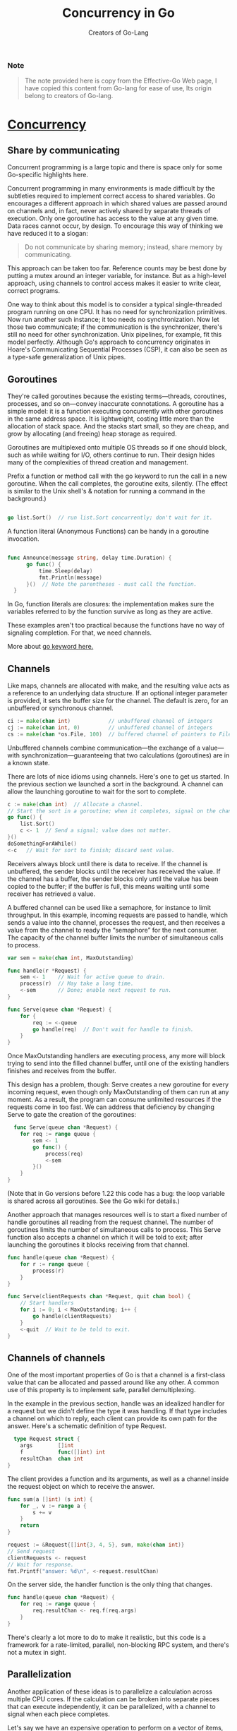 #+title: Concurrency in Go
#+author: Creators of Go-Lang
#+description: A brief description of concurrency,parallelism and channels in Golang

*** Note
#+begin_quote
The note provided here is copy from the Effective-Go Web page, I have copied this content from Go-lang for ease of use, Its origin belong to creators of Go-lang. 
#+end_quote

* [[https://go.dev/doc/effective_go#concurrency][Concurrency]]

** Share by communicating
Concurrent programming is a large topic and there is space only for some Go-specific highlights here.

Concurrent programming in many environments is made difficult by the subtleties required to implement correct access to shared variables. Go encourages a different approach in which shared values are passed around on channels and, in fact, never actively shared by separate threads of execution. Only one goroutine has access to the value at any given time. Data races cannot occur, by design. To encourage this way of thinking we have reduced it to a slogan:

#+begin_quote
Do not communicate by sharing memory; instead, share memory by communicating.
#+end_quote

This approach can be taken too far. Reference counts may be best done by putting a mutex around an integer variable, for instance. But as a high-level approach, using channels to control access makes it easier to write clear, correct programs.

One way to think about this model is to consider a typical single-threaded program running on one CPU. It has no need for synchronization primitives. Now run another such instance; it too needs no synchronization. Now let those two communicate; if the communication is the synchronizer, there's still no need for other synchronization. Unix pipelines, for example, fit this model perfectly. Although Go's approach to concurrency originates in Hoare's Communicating Sequential Processes (CSP), it can also be seen as a type-safe generalization of Unix pipes.

** Goroutines
They're called goroutines because the existing terms—threads, coroutines, processes, and so on—convey inaccurate connotations. A goroutine has a simple model: it is a function executing concurrently with other goroutines in the same address space. It is lightweight, costing little more than the allocation of stack space. And the stacks start small, so they are cheap, and grow by allocating (and freeing) heap storage as required.

Goroutines are multiplexed onto multiple OS threads so if one should block, such as while waiting for I/O, others continue to run. Their design hides many of the complexities of thread creation and management.

Prefix a function or method call with the go keyword to run the call in a new goroutine. When the call completes, the goroutine exits, silently. (The effect is similar to the Unix shell's & notation for running a command in the background.)


#+begin_src go

  go list.Sort()  // run list.Sort concurrently; don't wait for it.

#+end_src

A function literal (Anonymous Functions) can be handy in a goroutine invocation.

#+begin_src go

  func Announce(message string, delay time.Duration) {           
        go func() {                                                
            time.Sleep(delay)                                      
            fmt.Println(message)                                     
        }()  // Note the parentheses - must call the function.     
    }
  
#+end_src

In Go, function literals are closures: the implementation makes sure the variables referred to by the function survive as long as they are active.

These examples aren't too practical because the functions have no way of signaling completion. For that, we need channels.

More about [[https://go.dev/ref/spec#Go_statements][go keyword here.]]

** Channels
Like maps, channels are allocated with make, and the resulting value acts as a reference to an underlying data structure. If an optional integer parameter is provided, it sets the buffer size for the channel. The default is zero, for an unbuffered or synchronous channel.

#+begin_src go
  ci := make(chan int)            // unbuffered channel of integers            
  cj := make(chan int, 0)         // unbuffered channel of integers              
  cs := make(chan *os.File, 100)  // buffered channel of pointers to Files     
#+end_src

Unbuffered channels combine communication—the exchange of a value—with synchronization—guaranteeing that two calculations (goroutines) are in a known state.

There are lots of nice idioms using channels. Here's one to get us started. In the previous section we launched a sort in the background. A channel can allow the launching goroutine to wait for the sort to complete.

#+begin_src go
  c := make(chan int)  // Allocate a channel.
  // Start the sort in a goroutine; when it completes, signal on the channel.
  go func() {
      list.Sort()
      c <- 1  // Send a signal; value does not matter.
  }()
  doSomethingForAWhile()
  <-c   // Wait for sort to finish; discard sent value.
#+end_src

Receivers always block until there is data to receive. If the channel is unbuffered, the sender blocks until the receiver has received the value. If the channel has a buffer, the sender blocks only until the value has been copied to the buffer; if the buffer is full, this means waiting until some receiver has retrieved a value.

A buffered channel can be used like a semaphore, for instance to limit throughput. In this example, incoming requests are passed to handle, which sends a value into the channel, processes the request, and then receives a value from the channel to ready the “semaphore” for the next consumer. The capacity of the channel buffer limits the number of simultaneous calls to process.

#+begin_src go
  var sem = make(chan int, MaxOutstanding)

  func handle(r *Request) {
      sem <- 1    // Wait for active queue to drain.
      process(r)  // May take a long time.
      <-sem       // Done; enable next request to run.
  }

  func Serve(queue chan *Request) {
      for {
          req := <-queue
          go handle(req)  // Don't wait for handle to finish.
      }
  }
#+end_src

Once MaxOutstanding handlers are executing process, any more will block trying to send into the filled channel buffer, until one of the existing handlers finishes and receives from the buffer.

This design has a problem, though: Serve creates a new goroutine for every incoming request, even though only MaxOutstanding of them can run at any moment. As a result, the program can consume unlimited resources if the requests come in too fast. We can address that deficiency by changing Serve to gate the creation of the goroutines:

#+begin_src go
    func Serve(queue chan *Request) {
      for req := range queue {
          sem <- 1
          go func() {
              process(req)
              <-sem
          }()
      }
  }
#+end_src

(Note that in Go versions before 1.22 this code has a bug: the loop variable is shared across all goroutines. See the Go wiki for details.)

Another approach that manages resources well is to start a fixed number of handle goroutines all reading from the request channel. The number of goroutines limits the number of simultaneous calls to process. This Serve function also accepts a channel on which it will be told to exit; after launching the goroutines it blocks receiving from that channel.

#+begin_src go
  func handle(queue chan *Request) {
      for r := range queue {
          process(r)
      }
  }

  func Serve(clientRequests chan *Request, quit chan bool) {
      // Start handlers
      for i := 0; i < MaxOutstanding; i++ {
          go handle(clientRequests)
      }
      <-quit  // Wait to be told to exit.
  }
#+end_src

** Channels of channels
One of the most important properties of Go is that a channel is a first-class value that can be allocated and passed around like any other. A common use of this property is to implement safe, parallel demultiplexing.

In the example in the previous section, handle was an idealized handler for a request but we didn't define the type it was handling. If that type includes a channel on which to reply, each client can provide its own path for the answer. Here's a schematic definition of type Request.

#+begin_src go
    type Request struct {
      args        []int
      f           func([]int) int
      resultChan  chan int
  }
#+end_src

The client provides a function and its arguments, as well as a channel inside the request object on which to receive the answer.

#+begin_src go
  func sum(a []int) (s int) {
      for _, v := range a {
          s += v
      }
      return
  }

  request := &Request{[]int{3, 4, 5}, sum, make(chan int)}
  // Send request
  clientRequests <- request
  // Wait for response.
  fmt.Printf("answer: %d\n", <-request.resultChan)
#+end_src

On the server side, the handler function is the only thing that changes.

#+begin_src go
  func handle(queue chan *Request) {
      for req := range queue {
          req.resultChan <- req.f(req.args)
      }
  }
#+end_src

There's clearly a lot more to do to make it realistic, but this code is a framework for a rate-limited, parallel, non-blocking RPC system, and there's not a mutex in sight.

** Parallelization
Another application of these ideas is to parallelize a calculation across multiple CPU cores. If the calculation can be broken into separate pieces that can execute independently, it can be parallelized, with a channel to signal when each piece completes.

Let's say we have an expensive operation to perform on a vector of items, and that the value of the operation on each item is independent, as in this idealized example.

#+begin_src go
  type Vector []float64

  // Apply the operation to v[i], v[i+1] ... up to v[n-1].
  func (v Vector) DoSome(i, n int, u Vector, c chan int) {
      for ; i < n; i++ {
          v[i] += u.Op(v[i])
      }
      c <- 1    // signal that this piece is done
  }
#+end_src

We launch the pieces independently in a loop, one per CPU. They can complete in any order but it doesn't matter; we just count the completion signals by draining the channel after launching all the goroutines.

#+begin_src go
  const numCPU = 4 // number of CPU cores

  func (v Vector) DoAll(u Vector) {
      c := make(chan int, numCPU)  // Buffering optional but sensible.
      for i := 0; i < numCPU; i++ {
          go v.DoSome(i*len(v)/numCPU, (i+1)*len(v)/numCPU, u, c)
      }
      // Drain the channel.
      for i := 0; i < numCPU; i++ {
          <-c    // wait for one task to complete
      }
      // All done.
  }
#+end_src

Rather than create a constant value for numCPU, we can ask the runtime what value is appropriate. The function runtime.NumCPU returns the number of hardware CPU cores in the machine, so we could write

var numCPU = runtime.NumCPU()
There is also a function runtime.GOMAXPROCS, which reports (or sets) the user-specified number of cores that a Go program can have running simultaneously. It defaults to the value of runtime.NumCPU but can be overridden by setting the similarly named shell environment variable or by calling the function with a positive number. Calling it with zero just queries the value. Therefore if we want to honor the user's resource request, we should write

var numCPU = runtime.GOMAXPROCS(0)
Be sure not to confuse the ideas of concurrency—structuring a program as independently executing components—and parallelism—executing calculations in parallel for efficiency on multiple CPUs. Although the concurrency features of Go can make some problems easy to structure as parallel computations, Go is a concurrent language, not a parallel one, and not all parallelization problems fit Go's model. For a discussion of the distinction, see the talk cited in this blog post.


